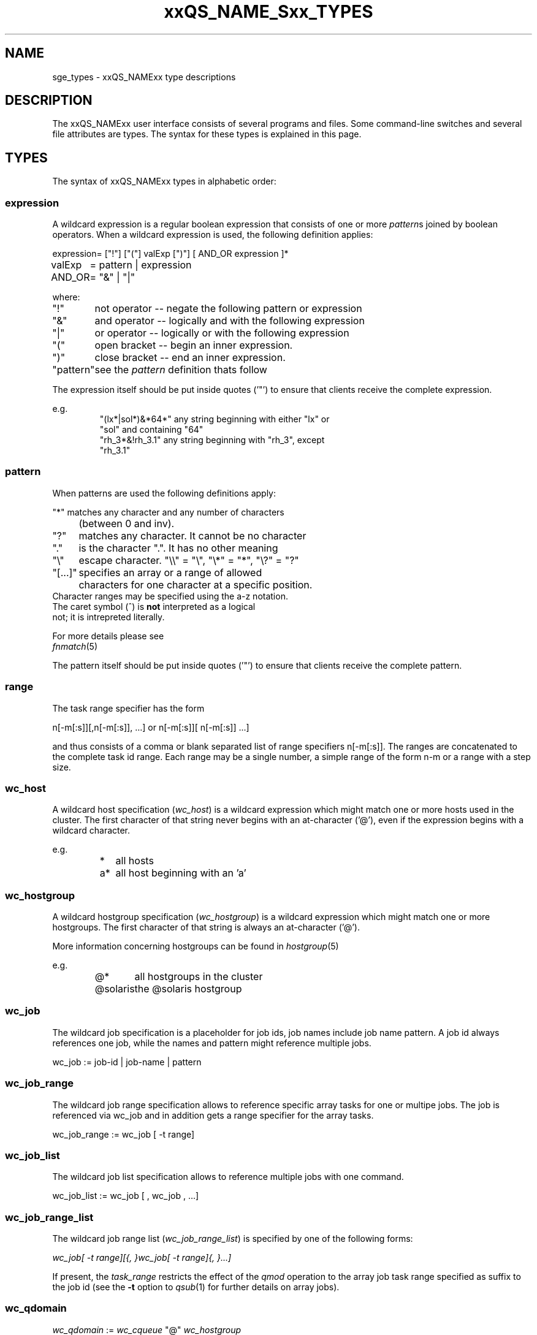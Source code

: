 '\" t
.\"___INFO__MARK_BEGIN__
.\"
.\" Copyright: 2004-2007 by Sun Microsystems, Inc.
.\"
.\"___INFO__MARK_END__
.\"
.\" $RCSfile: sge_types.1,v $     Last Update: $Date: 2007-02-13 17:55:13 $     Revision: $Revision: 1.15 $
.\"
.\"
.\" Some handy macro definitions [from Tom Christensen's man(1) manual page].
.\"
.de SB		\" small and bold
.if !"\\$1"" \\s-2\\fB\&\\$1\\s0\\fR\\$2 \\$3 \\$4 \\$5
..
.\"
.de T		\" switch to typewriter font
.ft CW		\" probably want CW if you don't have TA font
..
.\"
.de TY		\" put $1 in typewriter font
.if t .T
.if n ``\c
\\$1\c
.if t .ft P
.if n \&''\c
\\$2
..
.\"
.de M		\" man page reference
\\fI\\$1\\fR\\|(\\$2)\\$3
..
.TH xxQS_NAME_Sxx_TYPES 1 "$Date: 2007-02-13 17:55:13 $" "xxRELxx" "xxQS_NAMExx User Commands"
.\"
.SH NAME
sge_types - xxQS_NAMExx type descriptions 
.\"
.SH DESCRIPTION
.\"
The xxQS_NAMExx
user interface consists of several programs and files. Some command-line 
switches and several file attributes are types. The syntax for these
types is explained in this page.
.PP
.\"
.SH "TYPES"
The syntax of xxQS_NAMExx types in alphabetic order:
.\"
.\" expression        => a regular boolean expression
.\" host              => wc_host without expression
.\" hostgroup         => wc_hostgroup without expression
.\" pattern           => a pattern definition
.\" qdomain           => wc_qdomain without expression
.\" qinstance         => wc_qinstance without expression
.\" queue             => wc_queue without expression
.\" range             := n[-m[:s]][,n[-m[:s]],...]
.\" user              => wc_user without pattern
.\" user_list         := user[,user,...]
.\" wc_host           := wildcard expression matching a host
.\" wc_hostgroup      := wildcard expression matching a hostgroup
.\" wc_job            := job-id|job-name|pattern
.\" wc_job_range      := wc_job[ -t range]
.\" wc_job_list       := wc_job[,wc_job,...]
.\" wc_job_range_list := wc_job_range[,wc_job_range,...]
.\" wc_qdomain        := wc_cqueue@wc_hostgroup
.\" wc_qinstance      := wc_cqueue@wc_host
.\" wc_queue          := wc_cqueue|wc_qdomain|wc_qinstance
.\" wc_queue_list     := wc_queue[,wc_queue,...]
.\" wc_user           := user_name|pattern
.\" wc_user_list      := wc_user[,wc_user,...]
.\" wc_project        := project|pattern
.\" wc_pe_name        := pe_name|pattern
.\"
.SS "\fBexpression\fP"
A wildcard expression is a regular boolean expression that consists of
one or more \fIpattern\fPs joined by boolean operators. 
When a wildcard expression is used, the following definition applies:
.PP
.\"
.nf
.ta \w'XXXXXXXX'u
expression	= ["!"] ["("] valExp [")"] [ AND_OR expression ]*
valExp	= pattern | expression
AND_OR	= "&" | "|"
.fi
.PP
where:
.PP
.\"
.nf
.ta \w'XXXXXXXXXX'u
"!"	not operator -- negate the following pattern or expression 
"&"	and operator -- logically and with the following expression
"|"	or operator -- logically or with the following expression
"("	open bracket -- begin an inner expression.
")"	close bracket -- end an inner expression. 
"pattern"	see the \fIpattern\fP definition thats follow
.fi
.PP
The expression itself should be put inside quotes ('"') to ensure that
clients receive the complete expression.
.PP
.\"
.ta
e.g.
.RS
.nf
.ta \w'XXXXXXXXXXXXXXXXXX'u
"(lx*|sol*)&*64*" any string beginning with either "lx" or
                  "sol" and containing "64"
"rh_3*&!rh_3.1"   any string beginning with "rh_3", except
                  "rh_3.1"
.fi
.\"
.SS "\fBpattern\fP"
When patterns are used the following definitions apply:
.PP
.nf
.ta \w'XXXXXXXX'u
"*"	matches any character and any number of characters 
	(between 0 and inv).
"?"	matches any character. It cannot be no character
"."	is the character ".". It has no other meaning
"\\"	escape character. "\\\\" = "\\", "\\*" = "*", "\\?" = "?"
"[...]"	specifies an array or a range of allowed 
	characters for one character at a specific position.
        Character ranges may be specified using the a-z notation.
        The caret symbol (^) is \fBnot\fP interpreted as a logical
        not; it is intrepreted literally.

For more details please see 
.M fnmatch 5
.\"

.fi
.PP
The pattern itself should be put inside quotes ('"') to ensure that
clients receive the complete pattern.
.PP
.SS "\fBrange\fP"
The task range specifier has the form 
.sp 1
n[-m[:s]][,n[-m[:s]], ...] 
or 
n[-m[:s]][ n[-m[:s]] ...] 
.sp 1
and thus consists of a comma or blank separated
list of range specifiers n[-m[:s]]. The ranges are concatenated to the
complete task id range. Each range may be a single number, a simple
range of the form n-m or a range with a step size.
.PP
.SS "\fBwc_host\fP"
A wildcard host specification (\fIwc_host\fP) is a 
wildcard expression which might match one or more hosts used in the cluster.
The first character of that string never begins with an at-character ('@'), even
if the expression begins with a wildcard character.
.PP
.\"
.nf
.ta
e.g.
.RS
.ta \w'XXXXXXXXXXXXX'u
*	all hosts
a*	all host beginning with an 'a'	
.fi
.\"
.SS "\fBwc_hostgroup\fP"
A wildcard hostgroup specification (\fIwc_hostgroup\fP) is a 
wildcard expression which might match one or more hostgroups.
The first character of that string is always an at-character ('@').
.PP
More information concerning hostgroups can be found in
.M hostgroup 5
.PP
.nf
.ta
e.g.
.RS
.ta \w'XXXXXXXXXXXXX'u
@*	all hostgroups in the cluster
@solaris	the @solaris hostgroup
.fi
.\"
.SS "\fBwc_job\fP"
The wildcard job specification is a placeholder for job ids, job names 
include job name pattern. A job id always references one
job, while the names and pattern might reference multiple jobs.
.sp 1
wc_job := job-id | job-name | pattern
.PP
.SS "\fBwc_job_range\fP"
The wildcard job range specification allows to reference specific array
tasks for one or multipe jobs. The job is referenced via wc_job and in
addition gets a range specifier for the array tasks.
.sp 1
wc_job_range := wc_job [ -t range]
.PP
.SS "\fBwc_job_list\fP"
The wildcard job list specification allows to reference multiple jobs 
with one command.
.PP
wc_job_list := wc_job [ , wc_job , ...]
.PP
.SS "\fBwc_job_range_list\fP"
The wildcard job range list (\fIwc_job_range_list\fP) is specified by 
one of the following forms:
.sp 1
.ta 0.5i
    \fIwc_job[ -t range][{, }wc_job[ -t range]{, }...]\fP
.ta 0.0i
.sp 1
If present, the \fItask_range\fP restricts the effect of the \fIqmod\fP
operation to the array job task range specified as suffix to the job id
(see the \fB\-t\fP option to
.M qsub 1
for further details on array jobs).
.PP
.SS "\fBwc_qdomain\fP"
\fIwc_qdomain\fP := \fIwc_cqueue\fP "@" \fIwc_hostgroup\fP
.PP
A wildcard expression queue domain specification (\fIwc_qdomain\fP) starts with a wildcard
expression cluster queue name (\fIwc_cqueue\fP) followed by an at-character '@' 
and a wildcard expression hostgroup specification (\fIwc_hostgroup\fP).
.PP
\fIwc_qdomain\fP are used to address a group of queue instances.
All queue instances residing on a hosts which is part of matching hostgroups
will be addressed. Please note, that \fIwc_hostgroup\fP always begins with
an at-character.
.PP
.nf
.ta
e.g.
.RS
.ta \w'XXXXXXXXXXXXX'u
*@@*	all queue instances whose underlaying
	host is part of at least one hostgroup
a*@@e*	all queue instances begins with a whose underlaying
	host is part of at least one hostgroup begin with e
*@@solaris	all queue instances on hosts part of
	the @solaris hostgroup
.fi
.\"
.SS "\fBwc_cqueue\fP"
A wildcard expression cluster queue specification (\fIwc_cqueue\fP) is a 
wildcard expression which might match one or more cluster queues used in the cluster.
That string never contains an at-character ('@'), even if the expression begins with a 
wildcard character.
.PP
.\"
.nf
.ta
e.g.
.RS
.ta \w'XXXXXXXXXXXXX'u
*	all cluster queues
a*	all cluster queues beginning with an 'a'
a*&!adam	all cluster queues beginning with an 'a',but not adam
.fi
.\"
.SS "\fBwc_qinstance\fP"
\fIwc_qinstance\fP := \fIwc_cqueue\fP "@" \fIwc_host\fP
.PP
A wildcard expression queue instance specification (\fIwc_qinstance\fP) starts 
with a wildcard expression cluster queue name (\fIwc_cqueue\fP) followed by an 
at-character '@' and a wildcard expression hostname (\fIwc_host\fP).
.PP
\fIwc_qinstance\fP expressions are used to address a group
of queue instances whose underlaying hostname matches the given expression.
Please note that the first character of \fIwc_host\fP does never match 
the at-character '@'. 
.PP
.nf
.ta
e.g.
.RS
.ta \w'XXXXXXXXXXXXX'u
*@*	all queue instances in the cluster
*@b*	all queue instances whose 
	hostname begins with a 'b'
*@b*|c*	all queue instances whose 
	hostname begins with a 'b' or 'c'
.fi
.\"
.SS "\fBwc_queue\fP"
\fIwc_queue\fP := \fIwc_cqueue\fP | \fIwc_qdomain\fP | \fIwc_qinstance\fP 
.PP
A wildcard queue expression (\fIwc_queue\fP) might either be a wildcard expression 
cluster queue specification (\fIwc_cqueue\fP) or a wildcard expression queue domain
specification (\fIwc_qdomain\fP) or a wildcard expression queue instance specification
(\fIwc_qinstance\fP).
.PP
.nf
.ta 
e.g.
.RS
.ta \w'XXXXXXXXXXXXXXXXX'u
big_*1	cluster queues which begin with 
	"big_" and end with "1" 
big_*&!*1	cluster queues which begin with 
	"big_" ,but does not end with "1" 
*@fangorn	all qinstances residing on host 
	fangorn
.fi
.\"
.SS "\fBwc_queue_list\fP"
\fIwc_queue_list\fP := \fIwc_queue\fP ["," \fIwc_queue\fP "," ...]
.PP
Comma separated list of wc_queue elements.
.PP
e.g. 
.RS
big, medium_*@@sol*, *@fangorn.sun.com
.PP
.SS "\fBwc_user\fP"
A wildcard user name pattern is either a wildcard user name specification
or a full user name.
.PP
wc_user := user_name | pattern
.PP
.SS "\fbwc_user_list\fP"
A list of user names.
.PP
wc_user_list := wc_user [ , wc_user , ...]
.PP
.SS "\fBwc_project\fP"
A wildcard project name pattern is either a wildcard project name specification
or a full project name.
.PP
wc_project := project | pattern
.PP
.SS "\fBwc_pe_name\fP"
A wildcard parallel environment name pattern is either a wildcard pe name specification
or a full pe name.
.PP
wc_pe_name := pe_name | pattern
.PP
.\"
.SH SEE ALSO
.M qacct 1 ,
.M qconf 1 ,
.M qquota 1
.\"
.SH COPYRIGHT
Copyright: 2004-2007 by Sun Microsystems, Inc.
